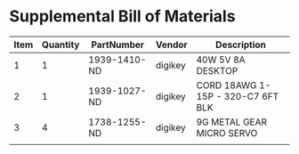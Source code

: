 * Supplemental Bill of Materials
#+RESULTS: supplemental-parts
| Item | Quantity | PartNumber   | Vendor  | Description                       |
|------+----------+--------------+---------+-----------------------------------|
|    1 |        1 | 1939-1410-ND | digikey | 40W 5V 8A DESKTOP                 |
|    2 |        1 | 1939-1027-ND | digikey | CORD 18AWG 1-15P - 320-C7 6FT BLK |
|    3 |        4 | 1738-1255-ND | digikey | 9G METAL GEAR MICRO SERVO         |
|      |          |              |         |                                   |
